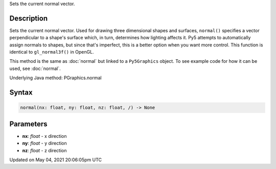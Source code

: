 .. title: Py5Graphics.normal()
.. slug: py5graphics_normal
.. date: 2021-05-04 20:06:05 UTC+00:00
.. tags:
.. category:
.. link:
.. description: py5 Py5Graphics.normal() documentation
.. type: text

Sets the current normal vector.

Description
===========

Sets the current normal vector. Used for drawing three dimensional shapes and surfaces, ``normal()`` specifies a vector perpendicular to a shape's surface which, in turn, determines how lighting affects it. Py5 attempts to automatically assign normals to shapes, but since that's imperfect, this is a better option when you want more control. This function is identical to ``gl_normal3f()`` in OpenGL.

This method is the same as :doc:`normal` but linked to a ``Py5Graphics`` object. To see example code for how it can be used, see :doc:`normal`.

Underlying Java method: PGraphics.normal

Syntax
======

.. code:: python

    normal(nx: float, ny: float, nz: float, /) -> None

Parameters
==========

* **nx**: `float` - x direction
* **ny**: `float` - y direction
* **nz**: `float` - z direction


Updated on May 04, 2021 20:06:05pm UTC

